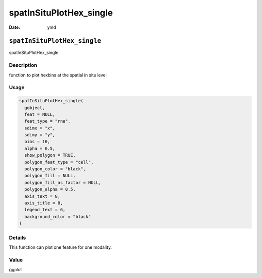 ========================
spatInSituPlotHex_single
========================

:Date: ymd

``spatInSituPlotHex_single``
============================

spatInSituPlotHex_single

Description
-----------

function to plot hexbins at the spatial in situ level

Usage
-----

.. code:: r

   spatInSituPlotHex_single(
     gobject,
     feat = NULL,
     feat_type = "rna",
     sdimx = "x",
     sdimy = "y",
     bins = 10,
     alpha = 0.5,
     show_polygon = TRUE,
     polygon_feat_type = "cell",
     polygon_color = "black",
     polygon_fill = NULL,
     polygon_fill_as_factor = NULL,
     polygon_alpha = 0.5,
     axis_text = 8,
     axis_title = 8,
     legend_text = 6,
     background_color = "black"
   )

Details
-------

This function can plot one feature for one modality.

Value
-----

ggplot
